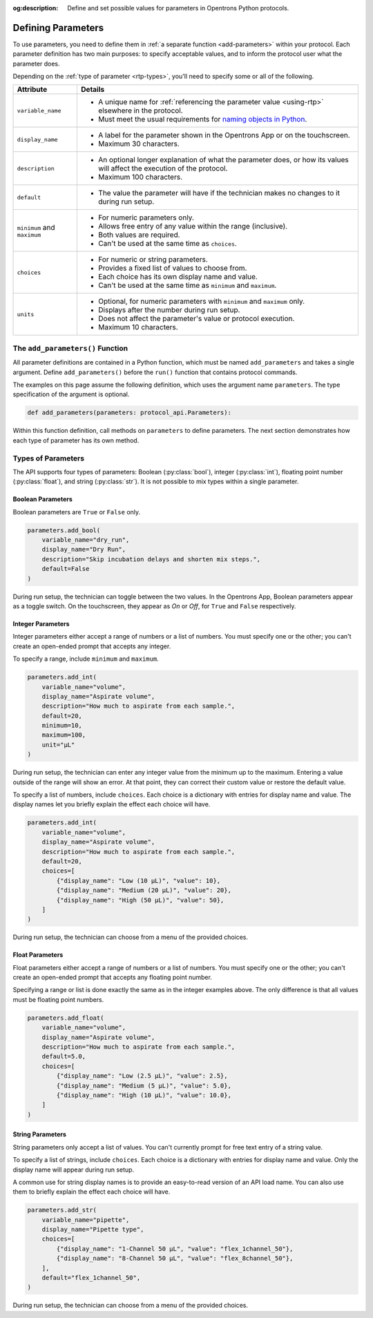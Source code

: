 :og:description: Define and set possible values for parameters in Opentrons Python protocols.

.. _defining-rtp:

*******************
Defining Parameters
*******************

To use parameters, you need to define them in :ref:`a separate function <add-parameters>` within your protocol. Each parameter definition has two main purposes: to specify acceptable values, and to inform the protocol user what the parameter does.

Depending on the :ref:`type of parameter <rtp-types>`, you'll need to specify some or all of the following.

.. list-table::
   :header-rows: 1

   * - Attribute
     - Details
   * - ``variable_name``
     -
        - A unique name for :ref:`referencing the parameter value <using-rtp>` elsewhere in the protocol.
        - Must meet the usual requirements for `naming objects in Python <https://docs.python.org/3/reference/lexical_analysis.html#identifiers>`__.
   * - ``display_name``
     -
        - A label for the parameter shown in the Opentrons App or on the touchscreen.
        - Maximum 30 characters.
   * - ``description``
     -
       - An optional longer explanation of what the parameter does, or how its values will affect the execution of the protocol.
       - Maximum 100 characters.
   * - ``default``
     - 
       - The value the parameter will have if the technician makes no changes to it during run setup.
   * - ``minimum`` and ``maximum``
     -
       - For numeric parameters only.
       - Allows free entry of any value within the range (inclusive).
       - Both values are required.
       - Can't be used at the same time as ``choices``.
   * - ``choices``
     -
       - For numeric or string parameters.
       - Provides a fixed list of values to choose from.
       - Each choice has its own display name and value.
       - Can't be used at the same time as ``minimum`` and ``maximum``.
   * - ``units``
     -
       - Optional, for numeric parameters with ``minimum`` and ``maximum`` only.
       - Displays after the number during run setup.
       - Does not affect the parameter's value or protocol execution.
       - Maximum 10 characters.



.. _add-parameters:

The ``add_parameters()`` Function
=================================

All parameter definitions are contained in a Python function, which must be named ``add_parameters`` and takes a single argument. Define ``add_parameters()`` before the ``run()`` function that contains protocol commands.

The examples on this page assume the following definition, which uses the argument name ``parameters``. The type specification of the argument is optional.

.. code-block::

    def add_parameters(parameters: protocol_api.Parameters):

Within this function definition, call methods on ``parameters`` to define parameters. The next section demonstrates how each type of parameter has its own method.

.. _rtp-types:

Types of Parameters
===================

The API supports four types of parameters: Boolean (:py:class:`bool`), integer (:py:class:`int`), floating point number (:py:class:`float`), and string (:py:class:`str`). It is not possible to mix types within a single parameter.

Boolean Parameters
------------------

Boolean parameters are ``True`` or ``False`` only.

.. code-block::

    parameters.add_bool(
        variable_name="dry_run",
        display_name="Dry Run",
        description="Skip incubation delays and shorten mix steps.",
        default=False
    )

During run setup, the technician can toggle between the two values. In the Opentrons App, Boolean parameters appear as a toggle switch. On the touchscreen, they appear as *On* or *Off*, for ``True`` and ``False`` respectively.

.. versionadded:: 2.18

Integer Parameters
------------------

Integer parameters either accept a range of numbers or a list of numbers. You must specify one or the other; you can't create an open-ended prompt that accepts any integer.

To specify a range, include ``minimum`` and ``maximum``.

.. code-block::

    parameters.add_int(
        variable_name="volume",
        display_name="Aspirate volume",
        description="How much to aspirate from each sample.",
        default=20,
        minimum=10,
        maximum=100,
        unit="µL"
    )

During run setup, the technician can enter any integer value from the minimum up to the maximum. Entering a value outside of the range will show an error. At that point, they can correct their custom value or restore the default value.

To specify a list of numbers, include ``choices``. Each choice is a dictionary with entries for display name and value. The display names let you briefly explain the effect each choice will have.

.. code-block::

    parameters.add_int(
        variable_name="volume",
        display_name="Aspirate volume",
        description="How much to aspirate from each sample.",
        default=20,
        choices=[
            {"display_name": "Low (10 µL)", "value": 10},
            {"display_name": "Medium (20 µL)", "value": 20},
            {"display_name": "High (50 µL)", "value": 50},
        ]
    )

During run setup, the technician can choose from a menu of the provided choices.

.. versionadded:: 2.18

Float Parameters
----------------

Float parameters either accept a range of numbers or a list of numbers. You must specify one or the other; you can't create an open-ended prompt that accepts any floating point number.

Specifying a range or list is done exactly the same as in the integer examples above. The only difference is that all values must be floating point numbers.

.. code-block::

    parameters.add_float(
        variable_name="volume",
        display_name="Aspirate volume",
        description="How much to aspirate from each sample.",
        default=5.0,
        choices=[
            {"display_name": "Low (2.5 µL)", "value": 2.5},
            {"display_name": "Medium (5 µL)", "value": 5.0},
            {"display_name": "High (10 µL)", "value": 10.0},
        ]
    )

.. versionadded:: 2.18

String Parameters
-----------------

String parameters only accept a list of values. You can't currently prompt for free text entry of a string value.

To specify a list of strings, include ``choices``. Each choice is a dictionary with entries for display name and value. Only the display name will appear during run setup.

A common use for string display names is to provide an easy-to-read version of an API load name. You can also use them to briefly explain the effect each choice will have.

.. code-block::

    parameters.add_str(
        variable_name="pipette",
        display_name="Pipette type",
        choices=[
            {"display_name": "1-Channel 50 µL", "value": "flex_1channel_50"},
            {"display_name": "8-Channel 50 µL", "value": "flex_8channel_50"},
        ],
        default="flex_1channel_50",
    )

During run setup, the technician can choose from a menu of the provided choices.

.. versionadded:: 2.18
